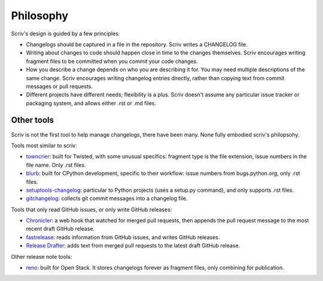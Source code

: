 ##########
Philosophy
##########

.. _philosophy:

Scriv's design is guided by a few principles:

- Changelogs should be captured in a file in the repository. Scriv writes a
  CHANGELOG file.

- Writing about changes to code should happen close in time to the changes
  themselves. Scriv encourages writing fragment files to be committed when you
  commit your code changes.

- How you describe a change depends on who you are describing it for. You may
  need multiple descriptions of the same change.  Scriv encourages writing
  changelog entries directly, rather than copying text from commit messages or
  pull requests.

- Different projects have different needs; flexibility is a plus. Scriv doesn't
  assume any particular issue tracker or packaging system, and allows either
  .rst or .md files.


.. _other_tools:

Other tools
===========

Scriv is not the first tool to help manage changelogs, there have been many.
None fully embodied scriv's philopsohy.

Tools most similar to scriv:

- `towncrier`_: built for Twisted, with some unusual specifics: fragment type
  is the file extension, issue numbers in the file name.  Only .rst files.

- `blurb`_: built for CPython development, specific to their workflow: issue
  numbers from bugs.python.org, only .rst files.

- `setuptools-changelog`_: particular to Python projects (uses a setup.py
  command), and only supports .rst files.

- `gitchangelog`_: collects git commit messages into a changelog file.

Tools that only read GitHub issues, or only write GitHub releases:

- `Chronicler`_: a web hook that watched for merged pull requests, then appends
  the pull request message to the most recent draft GitHub release.

- `fastrelease`_: reads information from GitHub issues, and writes GitHub
  releases.

- `Release Drafter`_: adds text from merged pull requests to the latest draft
  GitHub release.

Other release note tools:

- `reno`_: built for Open Stack.  It stores changelogs forever as fragment
  files, only combining for publication.

.. _towncrier: https://github.com/hawkowl/towncrier
.. _blurb: https://github.com/python/core-workflow/tree/master/blurb
.. _setuptools-changelog: https://pypi.org/project/setuptools-changelog/
.. _gitchangelog: https://pypi.org/project/gitchangelog/
.. _fastrelease: https://fastrelease.fast.ai/
.. _Chronicler: https://github.com/NYTimes/Chronicler
.. _Release Drafter: https://probot.github.io/apps/release-drafter/
.. _reno: https://docs.openstack.org/reno/latest/user/usage.html



